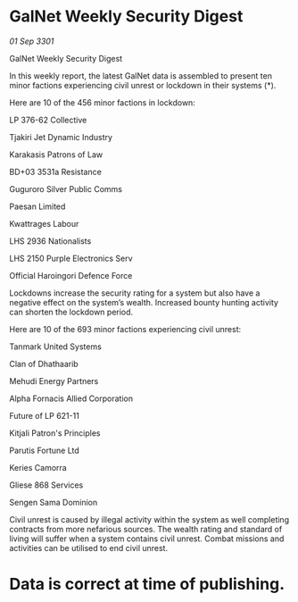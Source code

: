 * GalNet Weekly Security Digest

/01 Sep 3301/

GalNet Weekly Security Digest 
 
In this weekly report, the latest GalNet data is assembled to present ten minor factions experiencing civil unrest or lockdown in their systems (*). 

Here are 10 of the 456 minor factions in lockdown: 

LP 376-62 Collective 

Tjakiri Jet Dynamic Industry 

Karakasis Patrons of Law 

BD+03 3531a Resistance 

Guguroro Silver Public Comms 

Paesan Limited 

Kwattrages Labour 

LHS 2936 Nationalists 

LHS 2150 Purple Electronics Serv 

Official Haroingori Defence Force 

Lockdowns increase the security rating for a system but also have a negative effect on the system’s wealth. Increased bounty hunting activity can shorten the lockdown period. 

Here are 10 of the 693 minor factions experiencing civil unrest: 

Tanmark United Systems 

Clan of Dhathaarib 

Mehudi Energy Partners 

Alpha Fornacis Allied Corporation 

Future of LP 621-11 

Kitjali Patron's Principles 

Parutis Fortune Ltd 

Keries Camorra 

Gliese 868 Services 

Sengen Sama Dominion 

Civil unrest is caused by illegal activity within the system as well completing contracts from more nefarious sources. The wealth rating and standard of living will suffer when a system contains civil unrest. Combat missions and activities can be utilised to end civil unrest. 

* Data is correct at time of publishing.
